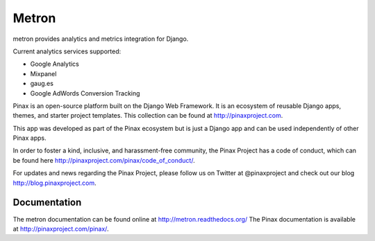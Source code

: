 ======
Metron
======

.. image:: http://slack.pinaxproject.com/badge.svg
   :target: http://slack.pinaxproject.com/

.. image:: https://img.shields.io/travis/pinax/metron.svg
    :target: https://travis-ci.org/pinax/metron

.. image:: https://img.shields.io/coveralls/pinax/metron.svg
    :target: https://coveralls.io/r/pinax/metron

.. image:: https://img.shields.io/pypi/dm/metron.svg
    :target:  https://pypi.python.org/pypi/metron/

.. image:: https://img.shields.io/pypi/v/metron.svg
    :target:  https://pypi.python.org/pypi/metron/

.. image:: https://img.shields.io/badge/license-MIT-blue.svg
    :target:  https://pypi.python.org/pypi/metron/

metron provides analytics and metrics integration for Django.


Current analytics services supported:

* Google Analytics
* Mixpanel
* gaug.es
* Google AdWords Conversion Tracking

Pinax is an open-source platform built on the Django Web Framework. It is an ecosystem of reusable Django apps, themes, and starter project templates. 
This collection can be found at http://pinaxproject.com.

This app was developed as part of the Pinax ecosystem but is just a Django app and can be used independently of other Pinax apps.

In order to foster a kind, inclusive, and harassment-free community, the Pinax Project has a code of conduct, which can be found here  http://pinaxproject.com/pinax/code_of_conduct/.

For updates and news regarding the Pinax Project, please follow us on Twitter at @pinaxproject and check out our blog http://blog.pinaxproject.com.


Documentation
-------------

The metron documentation can be found online at http://metron.readthedocs.org/
The Pinax documentation is available at http://pinaxproject.com/pinax/.
